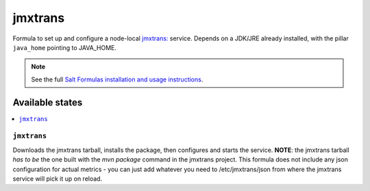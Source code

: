 ========
jmxtrans
========

Formula to set up and configure a node-local `jmxtrans: <https://github.com/jmxtrans/jmxtrans>`_ service. Depends on a JDK/JRE
already installed, with the pillar ``java_home`` pointing to JAVA_HOME.

.. note::

    See the full `Salt Formulas installation and usage instructions
    <http://docs.saltstack.com/topics/conventions/formulas.html>`_.

Available states
================

.. contents::
    :local:

``jmxtrans``
-------

Downloads the jmxtrans tarball, installs the package, then configures and starts the service.
**NOTE**: the jmxtrans tarball *has to be* the one built with the *mvn package* command in the jmxtrans project.
This formula does not include any json configuration for actual metrics - you can just add whatever you need
to /etc/jmxtrans/json from where the jmxtrans service will pick it up on reload.

